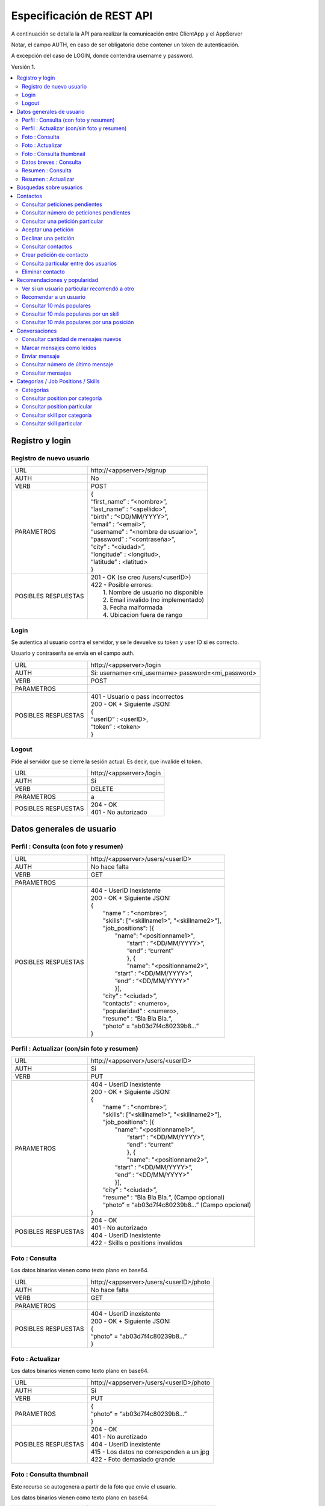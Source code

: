Especificación de REST API
======================================================================
A continuación se detalla la API para realizar la comunicación entre ClientApp y el AppServer

Notar, el campo AUTH, en caso de ser obligatorio debe contener un token de autenticación.

A excepción del caso de LOGIN, donde contendra username y password.

Versión 1.

.. contents::
   :local:

--------------------------------------------------------
Registro y login
--------------------------------------------------------

Registro de nuevo usuario
^^^^^^^^^^^^^^^^^^^^^^^^^^^^^^^^^^^^^^^^^^^^^
======================  ===========================================
URL                  	| \http://<appserver>/signup
AUTH                 	| No
VERB                 	| POST
PARAMETROS           	| {
			| “first_name” : “<nombre>”,
			| “last_name” : “<apellido>”,
			| “birth” : “<DD/MM/YYYY>”,
			| “email” : “<email>”,
			| “username” : “<nombre de usuario>”,
			| “password” : “<contraseña>”,
			| “city” : “<ciudad>”,
			| “longitude” : <longitud>,
			| “latitude” : <latitud>
			| }
POSIBLES RESPUESTAS	| 201 - OK (se creo /users/<userID>)
			| 422 - Posible errores:
			|	1. Nombre de usuario no disponible
                        |       2. Email invalido (no implementado)
                        |       3. Fecha malformada
                        |       4. Ubicacion fuera de rango
======================  ===========================================

Login
^^^^^^^^^^^^^^^^^^^^^^^^^^^^^^^^^^^^^^^^^^^^^
Se autentica al usuario contra el servidor, y se le devuelve su token y user ID si es correcto.

Usuario y contraserña se envia en el campo auth.

======================  ===========================================
URL                  	| \http://<appserver>/login
AUTH                 	| Si: username=<mi_username> password=<mi_password>
VERB                 	| POST
PARAMETROS           	|
POSIBLES RESPUESTAS	| 401 - Usuario o pass incorrectos
			| 200 - OK + Siguiente JSON:
			| {
			| “userID” : <userID>,
			| “token” : <token>
			| }
======================  ===========================================

Logout
^^^^^^^^^^^^^^^^^^^^^^^^^^^^^^^^^^^^^^^^^^^^^
Pide al servidor que se cierre la sesión actual. Es decir, que invalide el token.

======================  ===========================================
URL                  	| \http://<appserver>/login
AUTH                 	| Si
VERB                 	| DELETE
PARAMETROS           	| a
POSIBLES RESPUESTAS	| 204 - OK
			| 401 - No autorizado
======================  ===========================================

--------------------------------------------------------
Datos generales de usuario
--------------------------------------------------------

Perfil : Consulta (con foto y resumen)
^^^^^^^^^^^^^^^^^^^^^^^^^^^^^^^^^^^^^^^^^^^^^

======================  ==========================
URL                  	| \http://<appserver>/users/<userID>
AUTH                 	| No hace falta
VERB                 	| GET
PARAMETROS           	|
POSIBLES RESPUESTAS	| 404 - UserID Inexistente
			| 200 - OK + Siguiente JSON:
			| {
			|  “name “ : “<nombre>”,
			|  "skills": ["<skillname1>", "<skillname2>"],
			|  "job_positions": [{
			|      "name": "<positionname1>",
			|       “start” : “<DD/MM/YYYY>”,
			|       “end” :  “current”
			|       }, {
			|       "name": "<positionname2>",
			|      “start” : “<DD/MM/YYYY>”,
			|      “end” :  “<DD/MM/YYYY>”
			|      }],
			|  “city” : “<ciudad>”,
 			|  “contacts” : <numero>,
			|  “popularidad“ : <numero>,
  			|  “resume” : “Bla Bla Bla.“,
  			|  “photo” = “ab03d7f4c80239b8…”
			| }
======================  ==========================

Perfil : Actualizar (con/sin foto y resumen)
^^^^^^^^^^^^^^^^^^^^^^^^^^^^^^^^^^^^^^^^^^^^^

======================  ==========================
URL                  	| \http://<appserver>/users/<userID>
AUTH                 	| Si
VERB                 	| PUT
PARAMETROS           	| 404 - UserID Inexistente
			| 200 - OK + Siguiente JSON:
			| {
			|  “name “ : “<nombre>”,
			|  "skills": ["<skillname1>", "<skillname2>"],
			|  "job_positions": [{
			|      "name": "<positionname1>",
			|       “start” : “<DD/MM/YYYY>”,
			|       “end” :  “current”
			|       }, {
			|       "name": "<positionname2>",
			|      “start” : “<DD/MM/YYYY>”,
			|      “end” :  “<DD/MM/YYYY>”
			|      }],
			|  “city” : “<ciudad>”,
 			|  “resume” : “Bla Bla Bla.“,	(Campo opcional)
			|  “photo” = “ab03d7f4c80239b8…”	(Campo opcional)
			| }
POSIBLES RESPUESTAS	| 204 - OK
			| 401 - No autorizado
			| 404 - UserID Inexistente
			| 422 - Skills o positions invalidos
======================  ==========================

Foto : Consulta
^^^^^^^^^^^^^^^^^^^^^^^^^^^^^^^^^^^^^^^^^^^^^

Los datos binarios vienen como texto plano en base64.

======================  ==========================
URL                  	| \http://<appserver>/users/<userID>/photo
AUTH                 	| No hace falta
VERB                 	| GET
PARAMETROS           	|
POSIBLES RESPUESTAS	| 404 - UserID inexistente
			| 200 - OK + Siguiente JSON:
			| {
			| “photo” = “ab03d7f4c80239b8…”
			| }
======================  ==========================

Foto : Actualizar
^^^^^^^^^^^^^^^^^^^^^^^^^^^^^^^^^^^^^^^^^^^^^

Los datos binarios vienen como texto plano en base64.

======================  ==========================
URL                  	| \http://<appserver>/users/<userID>/photo
AUTH                 	| Si
VERB                 	| PUT
PARAMETROS           	| {
			| “photo” = “ab03d7f4c80239b8…”
			| }
POSIBLES RESPUESTAS	| 204 - OK
			| 401 - No aurotizado
			| 404 - UserID inexistente
			| 415 - Los datos no corresponden a un jpg
                        | 422 - Foto demasiado grande
======================  ==========================

Foto : Consulta thumbnail
^^^^^^^^^^^^^^^^^^^^^^^^^^^^^^^^^^^^^^^^^^^^^

Este recurso se autogenera a partir de la foto que envie el usuario.

Los datos binarios vienen como texto plano en base64.

======================  ==========================
URL                  	| \http://<appserver>/users/<userID>/thumb
AUTH                 	| No hace falta
VERB                 	| GET
PARAMETROS           	|
POSIBLES RESPUESTAS	| 404 - UserID inexistente
			| 200 - OK + Siguiente JSON:
			| {
			| “thumb” = “f0a4b34692d4…”
			| }
======================  ==========================

Datos breves : Consulta
^^^^^^^^^^^^^^^^^^^^^^^^^^^^^^^^^^^^^^^^^^^^^

Util para, por ejemplo, mostrar listas de usuarios.

======================  ==========================
URL                  	| \http://<appserver>/users/<userID>/brief
AUTH                 	| No hace falta
VERB                 	| GET
PARAMETROS           	|
POSIBLES RESPUESTAS	| 404 - UserID Inexistente
			| 200 - Ok + Siguiente JSON
			| {
			|  “name” : “<nombre>”,
			|  “popularidad“ : <numero>,
			|  “city” : “<ciudad>”,
			|  “thumb” : “f0a4b34692d4...”
			| }
======================  ==========================

Resumen : Consulta
^^^^^^^^^^^^^^^^^^^^^^^^^^^^^^^^^^^^^^^^^^^^^

======================  ==========================
URL                  	| \http://<appserver>/users/<user_id>/resumen
AUTH                 	| No hace falta
VERB                 	| GET
PARAMETROS           	|
POSIBLES RESPUESTAS	| 404 - UserID Inexistente
			| 200 - OK + Siguiente JSON:
			| {
			| “resumen” : “Bla Bla Bla.“
			| }
======================  ==========================

Resumen : Actualizar
^^^^^^^^^^^^^^^^^^^^^^^^^^^^^^^^^^^^^^^^^^^^^

======================  ==========================
URL                  	| \http://<appserver>/users/<user_id>/resumen
AUTH                 	| Si
VERB                 	| PUT
PARAMETROS           	| {
			| “resumen” : “Bla Bla Bla.“
			| }
POSIBLES RESPUESTAS	| 204 - OK
			| 401 - No aurotizado
			| 404 - UserID inexistente
======================  ==========================

--------------------------------------------------------
Búsquedas sobre usuarios
--------------------------------------------------------

======================  ==========================
URL                  	| \http://<appserver>/users/?category=...skill=...&job=...&geoloc=...&distance=...&popsort=..."
AUTH                 	| No hace falta
VERB                 	| GET
PARAMETROS           	|
POSIBLES RESPUESTAS	| 400 - Posible errores:
			|	1. Categoria inexistente
			|	2. Skill inexistente
			|	3. Job inexistente
			|	4. Locacion malformada
			|	5. Distancia <0
			|	6. Popsort != true o false
			| 200 - OK + Siguiente JSON
			| {
			| “users” = [<uid1>, <uid2>, <uid3>, ....]
			| }
======================  ==========================

--------------------------------------------------------
Contactos
--------------------------------------------------------

Consultar peticiones pendientes
^^^^^^^^^^^^^^^^^^^^^^^^^^^^^^^^^^^^^^^^^^^^^

======================  ==========================
URL                  	| \http://<appserver>/users/<userID>/notif
AUTH                 	| Si
VERB                 	| GET
PARAMETROS           	|
POSIBLES RESPUESTAS	| 404 - UserID inexistente
			| 401 - No autorizado
			| 200 - OK + Siguiente JSON:
			| {
			|   “pending” : [<senderuid1>, <senderuid2>, …]
			| }
======================  ==========================

Consultar número de peticiones pendientes
^^^^^^^^^^^^^^^^^^^^^^^^^^^^^^^^^^^^^^^^^^^^^

======================  ==========================
URL                  	| \http://<appserver>/users/<userID>/notif/new
AUTH                 	| Si
VERB                 	| GET
PARAMETROS           	|
POSIBLES RESPUESTAS	| 404 - UserID inexistente
			| 401 - No autorizado
			| 200 - OK + Siguiente JSON:
			| {
			|   “count” : <numero>
			| }
======================  ==========================

Consultar una petición particular
^^^^^^^^^^^^^^^^^^^^^^^^^^^^^^^^^^^^^^^^^^^^^

======================  ==========================
URL                  	| \http://<appserver>/users/<userID>/notif/<targetUserID>
AUTH                 	| Si
VERB                 	| GET
PARAMETROS           	|
POSIBLES RESPUESTAS	| 404 - La peticion no existe
			| 401 - No autorizado
			| 200 - OK + Siguiente JSON:
			| {
			|  “userID” : <userID>,
			|  “targetID” : <targetUserID>,
			|  “message” : “Bla bla bla”
			| }
======================  ==========================

Aceptar una petición
^^^^^^^^^^^^^^^^^^^^^^^^^^^^^^^^^^^^^^^^^^^^^

======================  ==========================
URL                  	| \http://<appserver>/users/<userID>/notif/<targetUserID>
AUTH                 	| Si
VERB                 	| POST
PARAMETROS           	|
POSIBLES RESPUESTAS	| 404 - La peticion no existe
			| 401 - No autorizado
			| 204 - OK
======================  ==========================

Declinar una petición
^^^^^^^^^^^^^^^^^^^^^^^^^^^^^^^^^^^^^^^^^^^^^

======================  ==========================
URL                  	| \http://<appserver>/users/<userID>/notif/<targetUserID>
AUTH                 	| Si
VERB                 	| DELETE
PARAMETROS           	|
POSIBLES RESPUESTAS	| 404 - La peticion no existe
			| 401 - No autorizado
			| 204 - OK
======================  ==========================

Consultar contactos
^^^^^^^^^^^^^^^^^^^^^^^^^^^^^^^^^^^^^^^^^^^^^

======================  ==========================
URL                  	| \http://<appserver>/users/<userID>/contacts
AUTH                 	| Si
VERB                 	| GET
PARAMETROS           	|
POSIBLES RESPUESTAS	| 404 - UserID inexistente
			| 401 - No autorizado
			| 200 - OK + Siguiente JSON:
			| {
			| “contacts” : [<userID1>, <userID2>, …]
			| }
======================  ==========================

Crear petición de contacto
^^^^^^^^^^^^^^^^^^^^^^^^^^^^^^^^^^^^^^^^^^^^^

Si existe una petición vieja igual, se la sobreescribe.

======================  ==========================
URL                  	| \http://<appserver>/users/<userID>/contacts
AUTH                 	| Si
VERB                 	| POST
PARAMETROS           	| {
			|  “userID” : <userID>,
			|  “targetID” : <targetUserID>,
			|  “message” : “Bla bla bla”
			| }
POSIBLES RESPUESTAS	| 404 - Alguno de los usuarios no existe
			| 401 - No autorizado
			| 204 - OK
======================  ==========================

Consulta particular entre dos usuarios
^^^^^^^^^^^^^^^^^^^^^^^^^^^^^^^^^^^^^^^^^^^^^

======================  ==========================
URL                  	| \http://<appserver>/users/<userID>/contacts/<targetUserID>
AUTH                 	| Si
VERB                 	| GET
PARAMETROS           	|
POSIBLES RESPUESTAS	| 404 - No son contactos
			| 401 - No autorizado
			| 204 - Son contactos
======================  ==========================

Eliminar contacto
^^^^^^^^^^^^^^^^^^^^^^^^^^^^^^^^^^^^^^^^^^^^^

======================  ==========================
URL                  	| \http://<appserver>/users/<userID>/contacts/<targetUserID>
AUTH                 	| Si
VERB                 	| DELETE
PARAMETROS           	|
POSIBLES RESPUESTAS	| 404 - No eran contactos
			| 401 - No autorizado
			| 204 - OK
======================  ==========================

--------------------------------------------------------
Recomendaciones y popularidad
--------------------------------------------------------

Ver si un usuario particular recomendó a otro
^^^^^^^^^^^^^^^^^^^^^^^^^^^^^^^^^^^^^^^^^^^^^

======================  ==========================
URL                  	| \http://<appserver>/users/popular/<userID1>/<userID2>
AUTH                 	| No hace falta
VERB                 	| GET
PARAMETROS           	|
POSIBLES RESPUESTAS	| 404 - Alguno de los usuarios no existe
			| 200 - OK + Siguiente JSON:
			| {
			|  “recommender” : <userID1>
			|  “recommended” : <userID2>
			|  “recommends” : true/false
			| }
======================  ==========================

Recomendar a un usuario
^^^^^^^^^^^^^^^^^^^^^^^^^^^^^^^^^^^^^^^^^^^^^

======================  ==========================
URL                  	| \http://<appserver>/users/popular/<senderID>/<receiverID>
AUTH                 	| Si
VERB                 	| PUT
PARAMETROS           	| {
			|  “recommender” : <senderID>
			|  “recommended” : <recommendedID>
                        |  “receiver” : <receiverID>
			|  “recommends” : true/false
			| }
POSIBLES RESPUESTAS	| 404 - Alguno de los usuarios no existe
			| 401 - No autorizado
			| 204 - OK
======================  ==========================

Consultar 10 más populares
^^^^^^^^^^^^^^^^^^^^^^^^^^^^^^^^^^^^^^^^^^^^^

======================  ==========================
URL                  	| \http://<appserver>/users/popular
AUTH                 	| No hace falta
VERB                 	| GET
PARAMETROS           	|
POSIBLES RESPUESTAS	| 200 - OK + siguiente json:
			| {
			|  “users” : [<userID1>,<userID2>,...]
			| }
======================  ==========================

Consultar 10 más populares por un skill
^^^^^^^^^^^^^^^^^^^^^^^^^^^^^^^^^^^^^^^^^^^^^

======================  ==========================
URL                  	| \http://<appserver>/users/popular/skill/<skillName>
AUTH                 	| No hace falta
VERB                 	| GET
PARAMETROS           	|
POSIBLES RESPUESTAS	| 200 - OK + siguiente json:
			| {
			|  “skill” : “<skillName>”
			|  “users” : [<userID1>,<userID2>,...]
			| }
======================  ==========================


Consultar 10 más populares por una posición
^^^^^^^^^^^^^^^^^^^^^^^^^^^^^^^^^^^^^^^^^^^^^

======================  ==========================
URL                  	| \http://<appserver>/users/popular/position/<positionName>
AUTH                 	| No hace falta
VERB                 	| GET
PARAMETROS           	|
POSIBLES RESPUESTAS	| 200 - OK + siguiente json:
			| {
			|  “position” : “<positionName>
			|  “users” : [<userID1>,<userID2>,...]
			| }
======================  ==========================

--------------------------------------------------------
Conversaciones
--------------------------------------------------------

Consultar cantidad de mensajes nuevos
^^^^^^^^^^^^^^^^^^^^^^^^^^^^^^^^^^^^^^^^^^^^^

======================  ==========================
URL                  	| \http://<appserver>/chat/<userID>/new
AUTH                 	| Si
VERB                 	| GET
PARAMETROS           	|
POSIBLES RESPUESTAS	| 404 - No existe el userID
			| 401 - No autorizado
			| 200 - OK + Siguiente JSON
			| {
			| “new” : [{
			|  “senderID” : <senderID>,
			|  “count” : 5}, {
			|  “senderID” : <senderUID>,
			|  “count” : 2}, ….  ]
			| }
======================  ==========================

Marcar mensajes como leidos
^^^^^^^^^^^^^^^^^^^^^^^^^^^^^^^^^^^^^^^^^^^^^

Marca todos los de una conversación como leidos.

======================  ==========================
URL                  	| \http://<appserver>/chat/<userID>/new
AUTH                 	| Si
VERB                 	| POST
PARAMETROS           	| {
			|  “userID” : <userID>,
			|  “targetID” : <targetID>
			| }
POSIBLES RESPUESTAS	| 404 - No existe el chat
			| 401 - No autorizado
			| 204 - OK
======================  ==========================

Enviar mensaje
^^^^^^^^^^^^^^^^^^^^^^^^^^^^^^^^^^^^^^^^^^^^^

======================  ==========================
URL                  	| \http://<appserver>/chat/<userID>/<targetID>
AUTH                 	| Si
VERB                 	| POST
PARAMETROS           	| {
			|  “senderID” : <userID>,
			|  “receiverID” : <targetID>,
			|  “message” : “Bla bla bla”
			| }
POSIBLES RESPUESTAS	| 404 - Usuario invalido
			| 401 - No autorizado
			| 201 - OK (Creado recurso /chat/<user_id1>/<user_id2>/?ini=#&fin=#)
======================  ==========================

Consultar número de último mensaje
^^^^^^^^^^^^^^^^^^^^^^^^^^^^^^^^^^^^^^^^^^^^^

======================  ==========================
URL                  	| \http://<appserver>/chat/<userID>/<targetID>/last
AUTH                 	| Si
VERB                 	| GET
PARAMETROS           	|
POSIBLES RESPUESTAS	| 401 - No autorizado
			| 404 - No existe algun UserID
			| 200 - OK + Siguiente JSON:
			| {
			|   “lastmsg” : <msgID>
			| }
======================  ==========================

Consultar mensajes
^^^^^^^^^^^^^^^^^^^^^^^^^^^^^^^^^^^^^^^^^^^^^

======================  ==========================
URL                  	| \http://<appserver>/chat/<userID>/<targetID>/?ini=a&fin=b
AUTH                 	| Si
VERB                 	| GET
PARAMETROS           	|
POSIBLES RESPUESTAS	| 401 - No autorizado
			| 404 - No existe algun UserID
			| 200 - OK + Siguiente JSON:
			| {
			| “messages” : [
			|  {
			|  “senderID” : <userID>,
			|  “receiverID” : <targetID>,
			|  “message” : “Bla bla bla”,
			|  “msgID” : 43
			|  },{
			|  “senderID” : <userID>,
			|  “receiverID” : <targetID>,
			|  “message” : “Bla bla bla”,
			|  “msgID” : 44
			|  },... ]
			| }
======================  ==========================

--------------------------------------------------------
Categorías / Job Positions / Skills
--------------------------------------------------------

Categorías
^^^^^^^^^^^^^^^^^^^^^^^^^^^^^^^^^^^^^^^^^^^^^

======================  ==========================
URL                  	| \http://<appserver>/categories
AUTH                 	| No hace falta
VERB                 	| GET
PARAMETROS           	|
POSIBLES RESPUESTAS	| 200 - OK + Siguiente JSON:
			| {
			|  "categories": [{
			|  "name": "software",
			|  "description": "soft description"
			|  },{
			|  "name": "music",
			|  “description": "all kind of music"
			|  }, … ]
			| }
======================  ==========================

Consultar position por categoría
^^^^^^^^^^^^^^^^^^^^^^^^^^^^^^^^^^^^^^^^^^^^^

======================  ==========================
URL                  	| \http://<appserver>/job_positions/categories/<category>
AUTH                 	| No hace falta
VERB                 	| GET
PARAMETROS           	|
POSIBLES RESPUESTAS	| 404 - La categoría no existe
			| 200 - OK + Siguiente JSON
			| {
			| "job_positions": [{
			|   "name": "developer",
			|   "description": " a software developer"
			|   "category": "software"
			|   }, {
			|   "name": "project manager",
			|   "description": " a project manager"
			|   "category": "management"
			|   }, ...]
			| }
======================  ==========================

Consultar position particular
^^^^^^^^^^^^^^^^^^^^^^^^^^^^^^^^^^^^^^^^^^^^^

======================  ==========================
URL                  	| \http://<appserver>/job_positions/<job_position>
AUTH                 	| No hace falta
VERB                 	| GET
PARAMETROS           	|
POSIBLES RESPUESTAS	| 404 - La position no existe
			| 200 - OK + Siguiente JSON:
			| {
			| "name": "developer",
			| "description": " a software developer"
			| "category": "software"
			| }
======================  ==========================

Consultar skill por categoría
^^^^^^^^^^^^^^^^^^^^^^^^^^^^^^^^^^^^^^^^^^^^^

======================  ==========================
URL                  	| \http://<appserver>/skills/categories/<category>
AUTH                 	| No hace falta
VERB                 	| GET
PARAMETROS           	|
POSIBLES RESPUESTAS	| 404 - La categoría no existe
			| 200 - OK + Siguiente JSON:
			| {
			| "skills": [{
			|   "name": "c",
			|   "description": "c programming language",
			|   "category": "software"
			|   },{
			|   "name": "PMI",
			|   "description": "Project Management Institute",
			|   "category": "management"
			|  }, ...]
			| }
======================  ==========================

Consultar skill particular
^^^^^^^^^^^^^^^^^^^^^^^^^^^^^^^^^^^^^^^^^^^^^

======================  ==========================
URL                  	| \http://<appserver>/skills/<skill>
AUTH                 	| No hace falta
VERB                 	| GET
PARAMETROS           	|
POSIBLES RESPUESTAS	| 404 - El skill no existe
			| 200 - OK + Siguiente JSON:
			| {
			|  "name": "c",
			|  "description": "c programming language",
			|  "category": "software"
			| }
======================  ==========================
